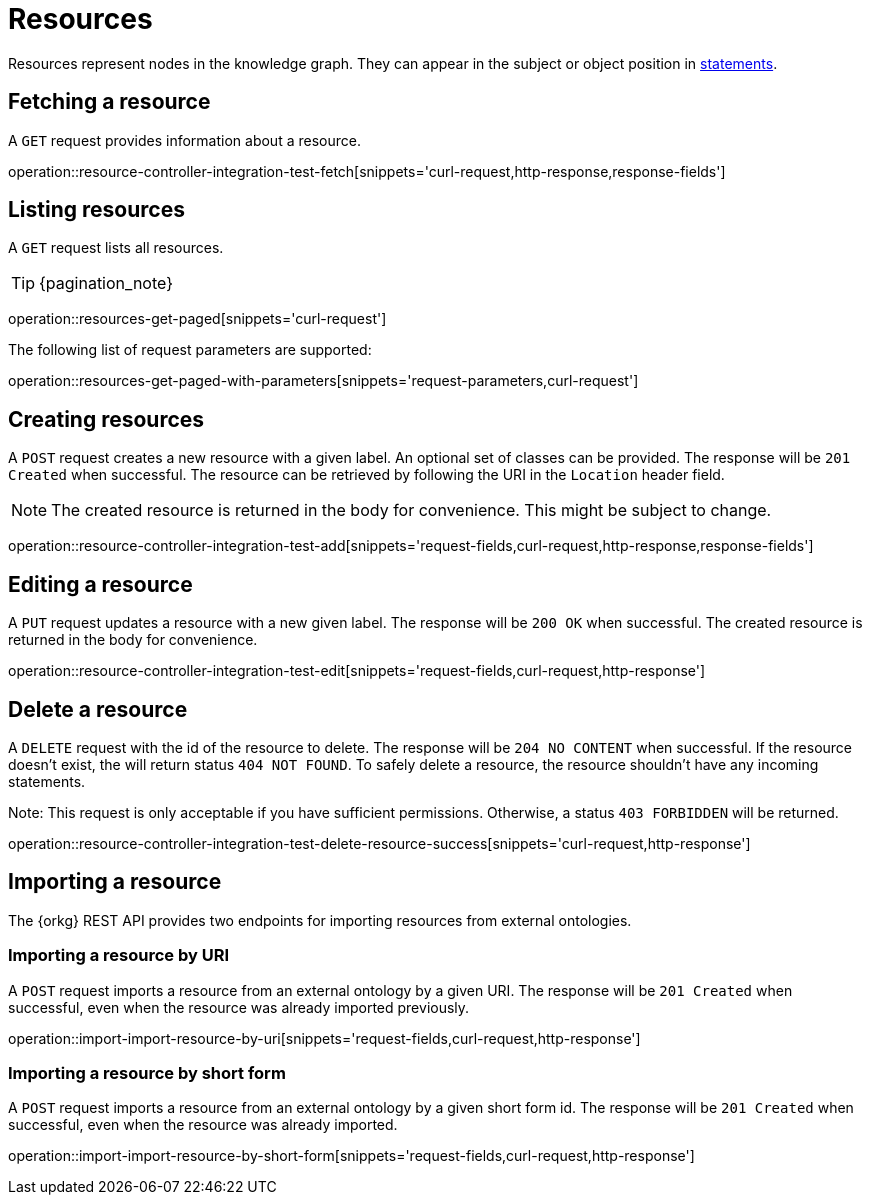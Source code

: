 = Resources

Resources represent nodes in the knowledge graph.
They can appear in the subject or object position in <<Statements,statements>>.

[[resources-fetch]]
== Fetching a resource

A `GET` request provides information about a resource.

operation::resource-controller-integration-test-fetch[snippets='curl-request,http-response,response-fields']

[[resources-list]]
== Listing resources

A `GET` request lists all resources.

TIP: {pagination_note}

operation::resources-get-paged[snippets='curl-request']

The following list of request parameters are supported:

operation::resources-get-paged-with-parameters[snippets='request-parameters,curl-request']

[[resources-create]]
== Creating resources

A `POST` request creates a new resource with a given label.
An optional set of classes can be provided.
The response will be `201 Created` when successful.
The resource can be retrieved by following the URI in the `Location` header field.

NOTE: The created resource is returned in the body for convenience. This might be subject to change.

operation::resource-controller-integration-test-add[snippets='request-fields,curl-request,http-response,response-fields']

[[resources-edit]]
== Editing a resource

A `PUT` request updates a resource with a new given label.
The response will be `200 OK` when successful.
The created resource is returned in the body for convenience.

operation::resource-controller-integration-test-edit[snippets='request-fields,curl-request,http-response']

[[resources-delete]]
== Delete a resource

A `DELETE` request with the id of the resource to delete.
The response will be `204 NO CONTENT` when successful.
If the resource doesn't exist, the will return status `404 NOT FOUND`.
To safely delete a resource, the resource shouldn't have any incoming statements.

Note: This request is only acceptable if you have sufficient permissions. Otherwise, a status `403 FORBIDDEN` will be returned.

operation::resource-controller-integration-test-delete-resource-success[snippets='curl-request,http-response']

[[resources-import]]
== Importing a resource

The {orkg} REST API provides two endpoints for importing resources from external ontologies.

[[resources-import-by-uri]]
=== Importing a resource by URI

A `POST` request imports a resource from an external ontology by a given URI.
The response will be `201 Created` when successful, even when the resource was already imported previously.

operation::import-import-resource-by-uri[snippets='request-fields,curl-request,http-response']

[[resources-import-by-short-form]]
=== Importing a resource by short form

A `POST` request imports a resource from an external ontology by a given short form id.
The response will be `201 Created` when successful, even when the resource was already imported.

operation::import-import-resource-by-short-form[snippets='request-fields,curl-request,http-response']
